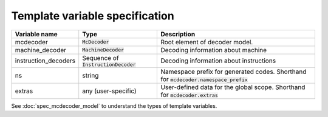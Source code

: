###############################
Template variable specification
###############################

.. table::

    ==================== =========================== ===================================================
    Variable name        Type                        Description
    ==================== =========================== ===================================================
    mcdecoder            :code:`McDecoder`           Root element of decoder model.
    machine_decoder      :code:`MachineDecoder`      Decoding information about machine
    instruction_decoders Sequence of                 Decoding information about instructions
                         :code:`InstructionDecoder`
    ns                   string                      Namespace prefix for generated codes.
                                                     Shorthand for :code:`mcdecoder.namespace_prefix`
    extras               any (user-specific)         User-defined data for the global scope.
                                                     Shorthand for :code:`mcdecoder.extras`
    ==================== =========================== ===================================================

See :doc:`spec_mcdecoder_model`
to understand the types of template variables.

